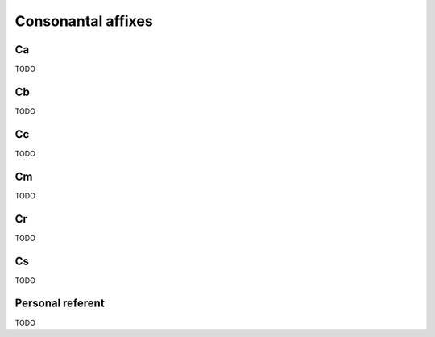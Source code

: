 Consonantal affixes
===================

Ca
--

TODO

Cb
--

TODO

Cc
--

TODO

Cm
--

TODO

Cr
--

TODO

Cs
--

TODO

Personal referent
-----------------

TODO
